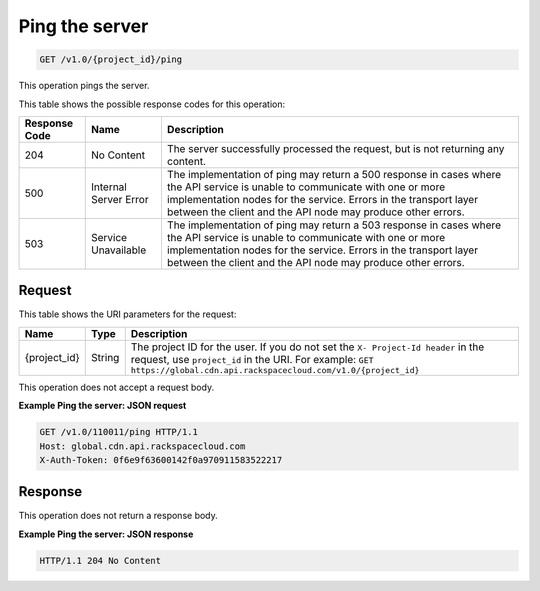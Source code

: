 
.. _cdn-ping-the-server:

Ping the server
^^^^^^^^^^^^^^^^^^^^^^^^^^^^^^^^^^^^^^^^^^^^^^^^^^^^^^^^^^^^^^^^^^^^^^^^^^^^^^^^

.. code::

    GET /v1.0/{project_id}/ping

This operation pings the server.


This table shows the possible response codes for this operation:


+--------------------------+-------------------------+-------------------------+
|Response Code             |Name                     |Description              |
+==========================+=========================+=========================+
|204                       |No Content               |The server successfully  |
|                          |                         |processed the request,   |
|                          |                         |but is not returning any |
|                          |                         |content.                 |
+--------------------------+-------------------------+-------------------------+
|500                       |Internal Server Error    |The implementation of    |
|                          |                         |ping may return a 500    |
|                          |                         |response in cases where  |
|                          |                         |the API service is       |
|                          |                         |unable to communicate    |
|                          |                         |with one or more         |
|                          |                         |implementation nodes for |
|                          |                         |the service. Errors in   |
|                          |                         |the transport layer      |
|                          |                         |between the client and   |
|                          |                         |the API node may produce |
|                          |                         |other errors.            |
+--------------------------+-------------------------+-------------------------+
|503                       |Service Unavailable      |The implementation of    |
|                          |                         |ping may return a 503    |
|                          |                         |response in cases where  |
|                          |                         |the API service is       |
|                          |                         |unable to communicate    |
|                          |                         |with one or more         |
|                          |                         |implementation nodes for |
|                          |                         |the service. Errors in   |
|                          |                         |the transport layer      |
|                          |                         |between the client and   |
|                          |                         |the API node may produce |
|                          |                         |other errors.            |
+--------------------------+-------------------------+-------------------------+


Request
""""""""""""""""




This table shows the URI parameters for the request:

+-------------+-------+--------------------------------------------------------------+
|Name         |Type   |Description                                                   |
+=============+=======+==============================================================+
|{project_id} |String |The project ID for the user. If you do not set the ``X-       |
|             |       |Project-Id header`` in the request, use ``project_id`` in the |
|             |       |URI. For example: ``GET                                       |
|             |       |https://global.cdn.api.rackspacecloud.com/v1.0/{project_id}`` |
+-------------+-------+--------------------------------------------------------------+





This operation does not accept a request body.




**Example Ping the server: JSON request**


.. code::

   GET /v1.0/110011/ping HTTP/1.1
   Host: global.cdn.api.rackspacecloud.com
   X-Auth-Token: 0f6e9f63600142f0a970911583522217





Response
""""""""""""""""




This operation does not return a response body.





**Example Ping the server: JSON response**


.. code::

   HTTP/1.1 204 No Content




